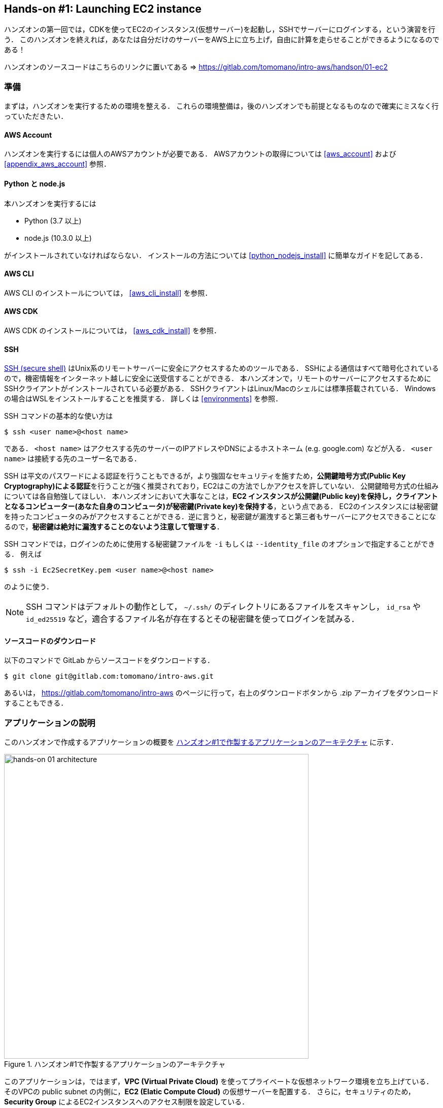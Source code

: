 == Hands-on #1: Launching EC2 instance

ハンズオンの第一回では，CDKを使ってEC2のインスタンス(仮想サーバー)を起動し，SSHでサーバーにログインする，という演習を行う．
このハンズオンを終えれば，あなたは自分だけのサーバーをAWS上に立ち上げ，自由に計算を走らせることができるようになるのである！

ハンズオンのソースコードはこちらのリンクに置いてある => https://gitlab.com/tomomano/intro-aws/handson/01-ec2

[[handson_01_prep]]
=== 準備

まずは，ハンズオンを実行するための環境を整える．
これらの環境整備は，後のハンズオンでも前提となるものなので確実にミスなく行っていただきたい．

==== AWS Account

ハンズオンを実行するには個人のAWSアカウントが必要である．
AWSアカウントの取得については <<aws_account>> および <<appendix_aws_account>> 参照．

==== Python と node.js

本ハンズオンを実行するには

* Python (3.7 以上)
* node.js (10.3.0 以上)

がインストールされていなければならない．
インストールの方法については <<python_nodejs_install>> に簡単なガイドを記してある．

==== AWS CLI

AWS CLI のインストールについては， <<aws_cli_install>> を参照．

==== AWS CDK

AWS CDK のインストールについては， <<aws_cdk_install>> を参照．

==== SSH

https://en.wikipedia.org/wiki/Secure_Shell[SSH (secure shell)] はUnix系のリモートサーバーに安全にアクセスするためのツールである．
SSHによる通信はすべて暗号化されているので，機密情報をインターネット越しに安全に送受信することができる．
本ハンズオンで，リモートのサーバーにアクセスするためにSSHクライアントがインストールされている必要がある．
SSHクライアントはLinux/Macのシェルには標準搭載されている．
Windowsの場合はWSLをインストールすることを推奨する．
詳しくは <<environments>> を参照．

SSH コマンドの基本的な使い方は

[source, bash]
----
$ ssh <user name>@<host name>
----

である．
`<host name>` はアクセスする先のサーバーのIPアドレスやDNSによるホストネーム (e.g. google.com) などが入る．
`<user name>` は接続する先のユーザー名である．

SSH は平文のパスワードによる認証を行うこともできるが，より強固なセキュリティを施すため，**公開鍵暗号方式(Public Key Cryptography)による認証**を行うことが強く推奨されており，EC2はこの方法でしかアクセスを許していない．
公開鍵暗号方式の仕組みについては各自勉強してほしい．
本ハンズオンにおいて大事なことは，**EC2 インスタンスが公開鍵(Public key)を保持し，クライアントとなるコンピューター(あなた自身のコンピュータ)が秘密鍵(Private key)を保持する**，という点である．
EC2のインスタンスには秘密鍵を持ったコンピュータのみがアクセスすることができる．逆に言うと，秘密鍵が漏洩すると第三者もサーバーにアクセスできることになるので，**秘密鍵は絶対に漏洩することのないよう注意して管理する**．

SSH コマンドでは，ログインのために使用する秘密鍵ファイルを `-i` もしくは `--identity_file` のオプションで指定することができる．
例えば

[source, bash]
----
$ ssh -i Ec2SecretKey.pem <user name>@<host name>
----

のように使う．

[NOTE]
====
SSH コマンドはデフォルトの動作として， `~/.ssh/` のディレクトリにあるファイルをスキャンし， `id_rsa` や `id_ed25519` など，適合するファイル名が存在するとその秘密鍵を使ってログインを試みる．
====

==== ソースコードのダウンロード

以下のコマンドで GitLab からソースコードをダウンロードする．

[source, bash]
----
$ git clone git@gitlab.com:tomomano/intro-aws.git
----

あるいは， https://gitlab.com/tomomano/intro-aws のページに行って，右上のダウンロードボタンから .zip アーカイブをダウンロードすることもできる．

=== アプリケーションの説明

このハンズオンで作成するアプリケーションの概要を <<handson_01_architecture>> に示す．

[[handson_01_architecture]]
.ハンズオン#1で作製するアプリケーションのアーキテクチャ
image::imgs/handson-01/app_architecture.png[hands-on 01 architecture, 600, align="center"]

このアプリケーションは，ではまず，**VPC (Virtual Private Cloud)** を使ってプライベートな仮想ネットワーク環境を立ち上げている．
そのVPCの public subnet の内側に，**EC2 (Elatic Compute Cloud)** の仮想サーバーを配置する．
さらに，セキュリティのため， **Security Group** によるEC2インスタンスへのアクセス制限を設定している．

上記のようなアプリケーションを，CDKを使って構築する．

早速ではあるが，今回のハンズオンで使用するプログラムを見てみよう (https://gitlab.com/tomomano/intro-aws/-/tree/master/handson/01-ec2/app.py[handson/01-ec2/app.py])．

[source, python]
----
class MyFirstEc2(core.Stack):

    def __init__(self, scope: core.App, name: str, key_name: str, **kwargs) -> None:
        super().__init__(scope, name, **kwargs)

        # <1>
        vpc = ec2.Vpc(
            self, "MyFirstEc2-Vpc",
            max_azs=1,
            cidr="10.10.0.0/23",
            subnet_configuration=[
                ec2.SubnetConfiguration(
                    name="public",
                    subnet_type=ec2.SubnetType.PUBLIC,
                )
            ],
            nat_gateways=0,
        )

        # <2>
        sg = ec2.SecurityGroup(
            self, "MyFirstEc2Vpc-Sg",
            vpc=vpc,
            allow_all_outbound=True,
        )
        sg.add_ingress_rule(
            peer=ec2.Peer.any_ipv4(),
            connection=ec2.Port.tcp(22),
        )

        # <3>
        host = ec2.Instance(
            self, "MyFirstEc2Instance",
            instance_type=ec2.InstanceType("t2.micro"),
            machine_image=ec2.MachineImage.latest_amazon_linux(),
            vpc=vpc,
            vpc_subnets=ec2.SubnetSelection(subnet_type=ec2.SubnetType.PUBLIC),
            security_group=sg,
            key_name=key_name
        )
----
<1> まず最初に，VPCを定義する．
<2> 次に，SGを定義している．ここでは，任意のIPv4のアドレスからの，ポート22 (SSHの接続に使用される)への接続を許容している．それ以外の接続は拒絶される．
<3> 最後に，上記で作ったVPCとSGが付与されたEC2 のインスタンスを作成している．インスタンスタイプは `t2.micro` を選択し， https://aws.amazon.com/amazon-linux-ami/[Amazon Linux] をOSとして設定している．

それぞれについて，もう少し詳しく説明しよう．

==== VPC (Virtual Private Cloud)

image::imgs/aws_logos/VPC.png[VPC, 100]

VPCはAWS上にプライベートな仮想ネットワーク環境を構築するツールである．高度な計算システムを構築するには，複数のサーバーを連動させて計算を行う必要があるが，そのような場合に互いのアドレスなどを管理する必要があり，そのような場合にVPCは有用である．

本ハンズオンでは，サーバーは一つしか起動しないので，VPCの恩恵はよく分からないかもしれない．しかし，EC2インスタンスは必ずVPCの中に配置されなければならない，という制約があるので，このハンズオンでもミニマルなVPCを構成している．

[TIP]
====
**Advanced tips**

興味のある読者のために，VPCのコードについてもう少し詳しく説明しよう．

* `max_azs=1` : このパラメータは，前章で説明した avaialibility zone を設定している．このハンズオンでは，特にデータセンターの障害などを気にする必要はないので1にしている．
* `cidr="10.10.0.0/23"` : このパラメターは，VPC内のIPv4のレンジを指定している．CIDR記法については， https://en.wikipedia.org/wiki/Classless_Inter-Domain_Routing[Wikipedia]などを参照． `10.10.0.0/23` は `10.10.0.0` から `10.10.1.255` までの512個の連続したアドレス範囲を指している．つまり，このVPCでは最大で512個のユニークなIPv4アドレスが使えることになる．今回はサーバーは一つなので512個は明らかに多すぎるが，VPCはアドレスの数はどれだけ作成しても無料なので，多めに作成した．
* `subnet_configuration=...` : このパラメータは，VPCにどのようなサブネットを作るか，を決めている．サブネットの種類には **priavte subnet** と **public subnet** の二種類がある．private subnet は基本的にインターネットとは遮断されたサブネット環境である．インターネットと繋がっていないので，セキュリティは極めて高く，VPC内のサーバーとのみ通信を行えばよいEC2インスタンスは，ここに配置する．Public subnet とはインターネットに繋がったサブネットである．本ハンズオンで作成するサーバーは，外からSSHでログインを行いたいので，Public subnet 内に配置する．
* `natgateways=0` : これは少し高度な内容なので省略する (興味のある読者は https://docs.aws.amazon.com/vpc/latest/userguide/vpc-nat-gateway.html[公式ドキュメンテーション]を参照)．が，**これを0にしておかないと，NAT Gateway の利用料金が発生してしまうので，注意！**
====

==== Security Group

Security group (SG) は，EC2インスタンスに付与することのできる仮想ファイアーウォールである．例えば，特定のIPアドレスから来た接続を許したり(インバウンド・トラフィック)，逆に特定のIPアドレスへのアクセスを禁止したり(アウトバウンド・トラフィック)することができる．

本ハンズオンでは，SSHによる外部からの接続を許容するため， `sg.add_ingress_rule(peer=ec2.Peer.any_ipv4(), connection=ec2.Port.tcp(22))` により，すべてのIPv4アドレスからのポート22番へのアクセスを許容している．

また，SSHでEC2インスタンスにログインしたのち，インターネットからプログラムなどをダウンロードできるよう， `allow_all_outbound=True` のパラメータを設定している．

[WARNING]
====
セキュリティ上の観点からは，SSHの接続は自宅や大学などの特定の地点からの接続のみを許す方が望ましい．
====

==== EC2 (Elastic Compute Cloud)

image::imgs/aws_logos/EC2.png[EC2, 100]

EC2 はAWS上に仮想サーバーを立ち上げるサービスである．個々の起動状態にある仮想サーバーのことをインスタンス (instance) と呼ぶ．

EC2では用途に応じて様々なインスタンスタイプが提供されている．以下に，代表的なインスタンスタイプの例を挙げる．EC2 のインスタンスタイプのすべてのリストは https://aws.amazon.com/ec2/instance-types/[公式ドキュメンテーション]で見ることができる．

[cols="1,1,1,1,1", options="header"] 
.EC2 instance types
|===
|Instance
|vCPU
|Memory (GiB)
|Network bandwidth (Gbps)
|Note

|t2.micro
|1
|1
|-
|-

|c5.24xlarge
|96
|192
|25
|Compute optimized

|c5n.18xlarge
|72
|192
|100
|Network optimized

|x1e.16xlarge
|64
|1952
|10
|Memory optimized

|p3.2xlarge
|8
|61
|-
|1 GPU (NVIDIA Tesla V100)

|===

このようにCPUは1コアから96コアまで，メモリーは1GBから3000GB以上まで，ネットワークは最大で100Gbpsまで，幅広く選択することができる．
また，ディープラーニングなどの用途で，GPU (Graphical processing unit) を搭載したインスタンスタイプも存在する．

EC2 はサーバーの起動時間を秒単位で記録しており，利用料金は使用時間に比例する形で決定される．
例えば，上の `t2.micro` であれば，1時間あたり$0.0116 という価格設定になっている．

[TIP]
====
上記で t2.micro の $0.0116 / hour という金額は，on-demandインスタンスというタイプを選択した場合の価格である．
EC2 では他に，Spot instance と呼ばれるインスタンスも存在しする．
Spot instance は，AWSのデータセンターの負荷が増えた場合，AWSにより強制シャットダウンされる可能性がある，という不便さを抱えているのだが，その分大幅に安い料金設定になっている．
科学計算で，コストを削減する目的で，このSpot Instanceを使う事例も報告されている (https://arxiv.org/abs/1904.10489[Wu+, 2019])．
====

=== プログラムを実行する

さて，ハンズオンのコードの理解ができたところで，プログラムを実際に実行してみよう．繰り返しになるが， <<handson_01_prep>> での準備ができていることが前提である．

==== Python の依存ライブラリのインストール

まずは，Python の依存ライブラリをインストールする．以下では，Python のライブラリを管理するツールとして， https://docs.python.org/3/library/venv.html[venv] を使用する．

まずは， `handson/01-ec2` のディレクトリに移動しよう．

[source, bash]
----
$ cd intro-aws/handson/01-ec2
----

ディレクトリを移動したら， `venv` で新しい仮想環境を作成し，インストールを実行する．

[source, bash]
----
$ python3 -m venv .env
$ source .env/bin/activate
$ pip install -r requirements.txt
----

これで Python の環境構築は完了だ．

[NOTE]
====
`venv` の簡単な説明は <<venv_quick_guide>> に記述してある．
====

==== AWS の認証情報をセットする

AWS CLI および AWS CDK を使うには，AWSの認証鍵が設定されている必要がある．以下のようにして環境変数を設定する．

[source, bash]
----
export AWS_ACCESS_KEY_ID=XXXXXX
export AWS_SECRET_ACCESS_KEY=YYYYYY
export AWS_DEFAULT_REGION=ap-northeast-1
----

上の `XXXXXX`, `YYYYYY` としたところは自分の鍵に置き換えることを忘れずに．

AWS の認証鍵の取得については <<appendix_aws_account>> を参照．コマンドラインでの AWS の認証の設定の仕方は <<aws_cli_install>> を参照．

==== SSH鍵を生成

EC2 インスタンスには SSH を使ってログインする．EC2インスタンスを起動するのにさきがけて，SSHの公開鍵・秘密鍵のペアを準備する必要がある．

以下の aws-cli コマンドにより， `HirakeGoma` という名前のついた鍵を生成する．

[source, bash]
----
$ export KEY_NAME="HirakeGoma"
$ aws ec2 create-key-pair --key-name ${KEY_NAME} --query 'KeyMaterial' --output text > ${KEY_NAME}.pem
----

上のコマンドを実行すると，現在のディレクトリに `HirakeGoma.pem` というファイルが作成される．これが，サーバーにアクセスするための秘密鍵である． SSH でこの鍵を使うため， `~/.ssh/` のディレクトリに鍵を移動する．さらに，秘密鍵が書き換えられたり第三者に閲覧されないよう，ファイルのアクセス権限を `400` に設定する．

[source, bash]
----
$ mv HirakeGoma.pem ~/.ssh/
$ chmod 400 ~/.ssh/HirakeGoma.pem
----

==== デプロイを実行

これまでのステップで準備は整った！

早速，アプリケーションをAWSにデプロイしてみよう．

[source, bash]
----
$ cdk deploy -c key_name="HirakeGoma"
----

`-c key_name="HirakeGoma"` というオプションで，先程生成した `HirakeGoma` という名前の鍵を使うよう指定している．

上記のコマンドを実行すると，VPC， EC2 などが実際に展開される．また，コマンドの出力の最後に <<handson_01_cdk_output>> のような出力が得られるはずである．

[[handson_01_cdk_output]]
.CDKデプロイ実行後の出力
image::imgs/handson-01/cdk_output.png[cdk output, 700, align="center"]

ここの `InstancePublicIp` として書かれているのが，起動したインスタンスのパブリックIPアドレスである． アドレスはランダムに割り当てられるので，上の画像のアドレスとは異なっているはずである．

早速，SSHで接続してみよう．

[source, bash]
----
$ ssh -i ~/.ssh/HirakeGoma.pem ec2-user@<IP address>
----

`-i` オプションで，先程生成した秘密鍵を指定している． EC2 インスタンスにはデフォルトで `ec2-user` という名前のユーザーが作られている．最後に， `<IP address>` の部分は自分の値で置き換える (`54.238.112.5` など）．

ログインに成功すると，以下のような画面が表示される．リモートのサーバーにログインしているので，プロンプトが `[ec2-user@ip-10-10-1-217 ~]$  ` となっている．

[[handson_01_ssh_login]]
.SSH で EC2 インスタンスにログイン
image::imgs/handson-01/ssh_login.png[ssh_login, 700, align="center"]

**おめでとう！これで，めでたくAWS上にEC2仮想サーバーを起動し，リモートからアクセスすることができるようになった！**

せっかくサーバーを起動したので，少し遊んでみよう．

次のコマンドで，CPUの情報を取得することができる．

[source, bash]
----
$ cat /proc/cpuinfo

processor	: 0
vendor_id	: GenuineIntel
cpu family	: 6
model		: 63
model name	: Intel(R) Xeon(R) CPU E5-2676 v3 @ 2.40GHz
stepping	: 2
microcode	: 0x43
cpu MHz		: 2400.096
cache size	: 30720 KB
----

次に，実行中のプロセスやメモリの消費を見てみよう．

[source, bash]
----
$  top -n 1

top - 09:29:19 up 43 min,  1 user,  load average: 0.00, 0.00, 0.00
Tasks:  76 total,   1 running,  51 sleeping,   0 stopped,   0 zombie
Cpu(s):  0.3%us,  0.3%sy,  0.1%ni, 98.9%id,  0.2%wa,  0.0%hi,  0.0%si,  0.2%st
Mem:   1009140k total,   270760k used,   738380k free,    14340k buffers
Swap:        0k total,        0k used,        0k free,   185856k cached

  PID USER      PR  NI  VIRT  RES  SHR S %CPU %MEM    TIME+  COMMAND                                                           
    1 root      20   0 19696 2596 2268 S  0.0  0.3   0:01.21 init                                                              
    2 root      20   0     0    0    0 S  0.0  0.0   0:00.00 kthreadd                                                          
    3 root      20   0     0    0    0 I  0.0  0.0   0:00.00 kworker/0:0
----

`t2.micro` インスタンスなので， 1009140k = 1GB のメモリーがあることがわかる．

今回起動したインスタンスには Python2 はインストール済みだが， Python 3 は入っていない．
最後の課題として， Python 3.6 のインストールを行ってみよう．
インストールは簡単である．

[source, bash]
----
$ sudo yum update -y
$ sudo yum install -y python36 python36-pip
----

インストールしたPythonを起動してみよう．

[source, bash]
----
$ python3
Python 3.6.10 (default, Feb 10 2020, 19:55:14)
[GCC 4.8.5 20150623 (Red Hat 4.8.5-28)] on linux
Type "help", "copyright", "credits" or "license" for more information.
>>>
----

Python のインタープリタが起動した！

さて，サーバーでのお遊びはこんなところにしておこう (興味があれば各自いろいろと試してみると良い）．
次のコマンドでログアウトする．

[source, bash]
----
$ exit
----

==== AWS コンソールから確認

これまでは，すべてコマンドラインからEC2に関連する諸々の操作を行ってきた．
EC2インスタンスの状態を確認したり，サーバーをシャットダウンするなどの操作は，AWS コンソールから実行することもできる．
軽くこれを紹介しよう．

まず，AWS コンソールにログインする．

ログインしたら， `Services` から `EC2` を検索(選択)する．
次に，左のサイドバーの `Instances` とページを辿る.
すると， <<aws_ec2_console>> のような画面が得られるはずである．
この画面で，自分のアカウントの管理下にあるインスタンスを確認することができる．

[[aws_ec2_console]]
.EC2 コンソール画面
image::imgs/handson-01/ec2_console.png[ec2_console, 700, align="center"]

[WARNING]
====
**コンソール右上で，正しいリージョン (今回の場合は ap-northeast-1, Tokyo) が選択されているか，注意する！**
====

同様に，VPC・SG についてもコンソールから確認することができる．

前章で CloudFormation について触れたが，今回デプロイしたアプリケーションも，CloudFormation の "スタック" として管理されている．
スタック (stack) とは，AWSリソースの集合のことを指す．
今回の場合は，VPC/EC2/SG などがスタックの中に含まれている．

コンソールで `CloudFormation` のページに行ってみよう (<<aws_cloudformation_console>>)．

[[aws_cloudformation_console]]
.CloudFormation コンソール画面
image::imgs/handson-01/cloudformation_console.png[cloudformation console, 700, align="center"]

"MyFirstEc2" という名前のスタックがあることが確認できる．
クリックをして中身を見てみると，EC2, VPN などのリソースがこのスタックに紐付いていることがわかる．

==== スタックを削除

これにて，第一回のハンズオンで説明すべき事柄はすべて完了した．
最後に，使わなくなったスタックを削除しよう．

スタックの削除には，２つの方法がある．

１つめの方法は，前節の Cloudformation のコンソール画面で， "Delete" ボタンを押すことである (<<cloudformation_delete>>)．

[[cloudformation_delete]]
.CloudFormationコンソール画面から，スタックを削除
image::imgs/handson-01/cloudformation_delete.png[cloudformation delete, 700, align="center"]

２つめの方法は，コマンドラインから行う方法である．

先ほど，デプロイを行ったコマンドラインに戻ろう．そうしたら，

[source, bash]
----
$ cdk destroy
----

と実行する．すると，スタックの削除が始まる．

削除した後は，VPC, EC2 など，すべて跡形もなく消え去っている．

このように，自分の使いたいときにだけ，サーバーを立ち上げ，使い終わったら直ちに削除する，というのが現代のクラウドの正しい使い方である．

[IMPORTANT]
====
**スタックの削除は各自で必ず行うこと！** 行わなかった場合，EC2インスタンスの料金が発生し続けることになる！ `t2.micro` は $0.0116 / hour の料金設定なので，一ヶ月起動しつづけると約$8の請求が発生することになる！
====

また，本ハンズオンのために作成したSSH鍵ペアも不要なので，削除しておく．

まず，EC2側に登録してある公開鍵を削除する．
これも，コンソールおよびコマンドラインの２つの方法で実行できる．

コンソールから実行するには， `EC2` の画面に行き，左のサイドバーの `Key Pairs` を選択．
鍵の一覧が表示されるので， `HirakeGoma` とある鍵にチェックを入れ，画面右上の `Actions` から， `Delete` を実行 (<<delete_ec2_key_pair>>)．

[[delete_ec2_key_pair]]
.EC2でSSH鍵ペアを削除
image::imgs/handson-01/ec2_keypair_console.png[ec2_keypair_console, 700, align="center"]

コマンドラインから実行するには，以下のコマンドを使う．

[source, bash]
----
$ aws ec2 delete-key-pair --key-name "HirakeGoma"
----

最後に，手元のコンピュータから鍵を削除する．

[source, bash]
----
$ rm -f ~/.ssh/HirakeGoma.pem
----

これで，クラウドの片付けもすべて終了だ．

[TIP]
====
なお，頻繁にEC2インスタンスを起動したりする場合は，いちいちSSH鍵を削除する必要はない．
====

=== 講義第一回目のまとめ

ここまでが，第一回目の講義の内容である．盛りだくさんの内容であったが，ついてこれたであろうか？

第一回では，クラウドの概要と，なぜクラウドを使うのか，という点を議論した．また，クラウドを学ぶ具体的な題材としてAWSを取り上げ，AWSの概要説明を行った．さらに，ハンズオンではAWS CLI/CDK を使って，自分のマイ・サーバーをAWS上に立ち上げる演習を行った．

ハンズオンなどを通じて，いかに簡単に(たった数行のコマンドで！)仮想サーバーを立ち上げたり，削除したりすることができるか，体験することができただろう．このように，**ダイナミックに計算リソースを拡大・縮小をできることが，クラウドの最も本質的な側面であると，筆者は考えている**．

次回以降の講義では，今回学んだクラウドの技術を基に，より現実的な問題を解くことを体験してもらう．お楽しみに！

